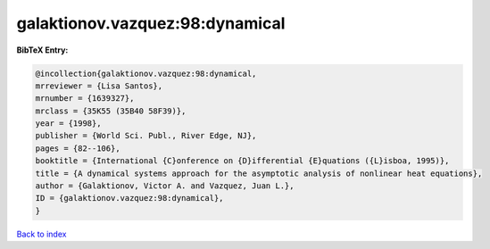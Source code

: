 galaktionov.vazquez:98:dynamical
================================

.. :cite:t:`galaktionov.vazquez:98:dynamical`

.. bibliography:: ../../All.bib

**BibTeX Entry:**

.. code-block:: bibtex

   @incollection{galaktionov.vazquez:98:dynamical,
   mrreviewer = {Lisa Santos},
   mrnumber = {1639327},
   mrclass = {35K55 (35B40 58F39)},
   year = {1998},
   publisher = {World Sci. Publ., River Edge, NJ},
   pages = {82--106},
   booktitle = {International {C}onference on {D}ifferential {E}quations ({L}isboa, 1995)},
   title = {A dynamical systems approach for the asymptotic analysis of nonlinear heat equations},
   author = {Galaktionov, Victor A. and Vazquez, Juan L.},
   ID = {galaktionov.vazquez:98:dynamical},
   }

`Back to index <../index>`_
